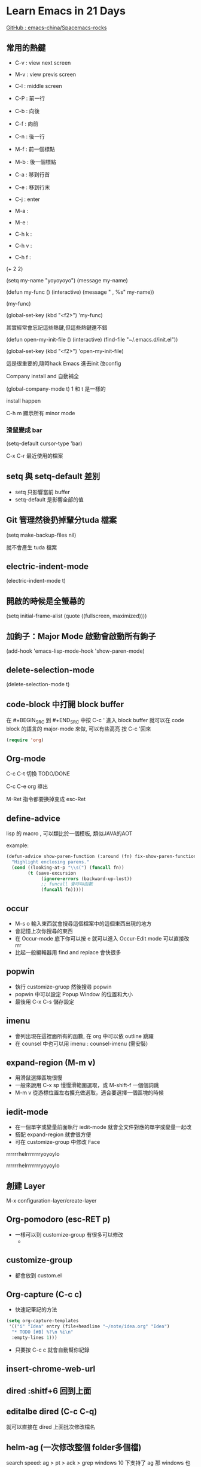 
#+SUBTITLE: 本簡報是關於 Emacs 的相關資訊與學習筆記
#+DATE: 2016/12/31 (六)
#+AUTHOR: fatfingererr ( RICKY )
#+EMAIL: fatifngererr.tw@gmail.com
#+OPTIONS: ':nil *:t -:t ::t <:t H:3 \n:nil ^:t arch:headline
#+OPTIONS: author:t c:nil creator:comment d:(not "LOGBOOK") date:t
#+OPTIONS: e:t email:nil f:t inline:t num:nil p:nil pri:nil stat:t
#+OPTIONS: tags:t tasks:t tex:t timestamp:t toc:nil todo:t |:t

#+DESCRIPTION:
#+EXCLUDE_TAGS: noexport
#+KEYWORDS:
#+LANGUAGE: en
#+SELECT_TAGS: export

#+GOOGLE_PLUS: https://plus.google.com/fatfingererr
#+COMPANY: fatfingererr@gmail.com
#+WWW: http://ffe.tw/
#+GITHUB: http://github.com/fatfingererr
#+TWITTER: fatfingererr

#+FAVICON: images/fatfingererr.png
#+ICON: images/fatfingererr.png
#+HASHTAG: fatfingererr

# Fork me ribbon
#+BEGIN_EXPORT html
<a href="https://github.com/fatfingererr/note/blob/master/emacs.org">
<img style="position: absolute; top: 0; right: 0; border: 0;" src="https://s3.amazonaws.com/github/ribbons/forkme_right_darkblue_121621.png" alt="Fork me on GitHub">
</a>
#+END_EXPORT

* Learn Emacs in 21 Days
  :PROPERTIES:
  :SLIDE:    segue dark quote
  :ASIDE:    right bottom
  :ARTICLE:  flexbox vleft auto-fadein
  :END:

#+BEGIN_EXPORT html
<a href="https://github.com/emacs-china/Spacemacs-rocks">GitHub : emacs-china/Spacemacs-rocks</a>
#+END_EXPORT

** 常用的熱鍵

- C-v : view next screen
- M-v : view previs screen
- C-l : middle screen

- C-P : 前一行
- C-b : 向後
- C-f : 向前
- C-n : 後一行

- M-f : 前一個標點
- M-b : 後一個標點

- C-a : 移到行首
- C-e : 移到行末

- C-j : enter




- M-a : 
- M-e :

- C-h k :
- C-h v :
- C-h f :

(+ 2 2)

(setq my-name "yoyoyoyo")
(message my-name)

(defun my-func ()
   (interactive)
   (message "     , %s" my-name))

(my-func)

(global-set-key (kbd "<f2>") 'my-func)

其實經常會忘記這些熱鍵,但這些熱鍵還不錯


(defun open-my-init-file ()
    (interactive)
    (find-file "~/.emacs.d/init.el"))

(global-set-key (kbd "<f2>") 'open-my-init-file)

這是很重要的,隨時hack Emacs 進去init 改config

Company install and 自動補全

(global-company-mode t)
1 和 t 是一樣的

install happen 

C-h m 顯示所有 minor mode

*** 滑鼠變成 bar
(setq-default cursor-type 'bar)


C-x C-r 最近使用的檔案

** setq 與 setq-default 差別
 - setq 只影響當前 buffer
 - setq-default 是影響全部的值

** Git 管理然後扔掉輩分tuda 檔案

(setq make-backup-files nil)

就不會產生 tuda 檔案


** electric-indent-mode
(electric-indent-mode t)

** 開啟的時候是全螢幕的

(setq initial-frame-alist (quote ((fullscreen, maximized))))

** 加鉤子：Major Mode 啟動會啟動所有鉤子

(add-hook 'emacs-lisp-mode-hook 'show-paren-mode)



** delete-selection-mode

(delete-selection-mode t)



** code-block 中打開 block buffer

在 #+BEGIN_SRC 到 #+END_SRC 中按 C-c ' 進入 block buffer
就可以在 code block 的語言的 major-mode 來做, 可以有些高亮
按 C-c '回來
#+BEGIN_SRC emacs-lisp
  (require 'org)
#+END_SRC
  

** Org-mode

C-c C-t 切換 TODO/DONE

C-c C-e org 導出

M-Ret 指令都要换掉变成 esc-Ret

** define-advice

lisp 的 macro , 可以類比於一個模板, 類似JAVA的AOT

example:

#+BEGIN_SRC emacs-lisp
  (defun-advice show-paren-function (:around (fn) fix-show-paren-function)
    "Highlight enclosing parens."
    (cond ((looking-at-p "\\s(") (funcall fn))
          (t (save-excursion
               (ignore-errors (backward-up-lost))
               ;; funcall 會呼叫函數
               (funcall fn))))) 

#+END_SRC



** occur

- M-s o 輸入東西就會搜尋這個檔案中的這個東西出現的地方
- 會記憶上次你搜尋的東西
- 在 Occur-mode 底下你可以按 e 就可以進入 Occur-Edit mode 可以直接改rrr
- 比起一般編輯器用 find and replace 會快很多

** popwin
   
- 執行 customize-gruop 然後搜尋 popwin
- popwin 中可以設定 Popup Window 的位置和大小
- 最後用 C-x C-s 儲存設定

** imenu

- 會列出現在這裡面所有的函數, 在 org 中可以依 outline 跳躍
- 在 counsel 中也可以用 imenu : counsel-imenu (需安裝)

** expand-region (M-m v)

- 用滑鼠選擇區塊很慢
- 一般來說用 C-x sp 慢慢滑範圍選取，或 M-shift-f 一個個詞跳
- M-m v 從游標位置左右擴充做選取，適合要選擇一個區塊的時候

** iedit-mode

- 在一個單字或變量前面執行 iedit-mode 就會全文件對應的單字或變量一起改
- 搭配 expand-region 就會很方便
- 可在 customize-group 中修改 Face

rrrrrrhelrrrrrrryoyoylo



rrrrrrhelrrrrrrryoyoylo      


** 創建 Layer   

M-x configuration-layer/create-layer


** Org-pomodoro (esc-RET p)
- 一樣可以到 customize-group 有很多可以修改
  -

** customize-group

- 都會放到 custom.el




** Org-capture (C-c c)

- 快速記筆記的方法

#+BEGIN_SRC emacs-lisp
  (setq org-capture-templates
   '(("i" "Idea" entry (file+headline "~/note/idea.org" "Idea")
    "* TODO [#B] %?\n %i\n"
    :empty-lines 1)))
#+END_SRC

- 只要按 C-c c 就會自動幫你紀錄


** insert-chrome-web-url


** dired :shitf+6 回到上面


** editalbe dired (C-c C-q)

就可以直接在 dired 上面批次修改檔名

** helm-ag (一次修改整個 folder多個檔)

search speed: ag > pt > ack > grep
windows 10 下支持了 ag 那 windows 也可以使用 pt

helm加載速度不夠, 城市太多的時候, 搜索速度很低
但是helm-ag很好用








** yasnippet ( M-m i s )

- 指令 yas-insert-snippet 可以對經常使用的文字或程式碼段落建立模板
- 根據不同 major-mode 你會在 private layer 中建立放模板檔案的不同資料夾
- 模板中的 key 是敲 M-m i s <key> 用的，可以多個字母
- name 是在 M-m i s 中尋找時幫助你更精確找到對應模板
- 模板可放多個 $1 表示模板建立後的游標位置
- TODO : $0 $2 的意思還沒弄明白
    - 參考：http://oremacs.com/2015/01/30/auto-yasnippet/  

** delete backward ( C-backspc )


** Evil-mode (class7)


** org-mode insert code block ( <s + tab )

** whichkey-mode ( M-m )


** serach org node ( C-c a s)


** mwe-log-commands

- 可以記錄你打字的效率
- package-install mwe-log-commands
- 使用命令 M-x mwe:open-log-command-buffer


rrgrgr

#+begin_src dot :file file :cmdline -Tpdf :exports none :results silent

#+end_src

[[file:file]]

happpy~ gogo~ yoyo~



test
 

** Universal args ( C-u )
- 可以重複執行命令



** Macro 聚集or宏

- 透過解釋器，生成程式碼的程式碼

#+BEGIN_SRC emacs-lisp

  ;; 先令一個變數為 1, 可用 C-c C-e eval 看看
  (setq my-var 1)

  ;; 再定義一個 macro
  (defmacro inc (var)
    (list 'setq var (list '1+ var)))
  (inc my-var)

  ;; 我們可以把 inc 這個 macro 展開, 看看是什麼
  (macroexpand '(inc my-var))

  ;; 但是我們也可以定義函數達到這個效果
  (defun inc-v2 (var)
    (setq var (1+ var)))

  (inc-v2 my-var)
#+END_SRC

- 那 macro 和 function 有什麼差別呢?
  - macro 展開完表達式之後，才會解釋並執行
  - function 則是會先執行
  - macro 返回的是表達式，返回之後就會立即執行
  - function 返回的是值

- backquote : 在 macro 中提前 eval

- macroexpand-all : 展開所有級的macro ( macro of macro )


** use-package 

 - 更安全的 require
   - 無效的 require 在 use-package 不會報錯
   - 可以透過 macroexpand 看 use-package 做什麼事情
 - init : 想在使用package之前先設定一些東西, 不讓設定亂散在各個地方
 - config :
 - load : 
 - refer :
 - bind : 也可以綁定 kbd
 - ensure : true->沒有的話會自動去安裝(會從最新去下載)
   - 如果不想要最新版怎辦? :pin melpa-stable
     - 要用 melpa-stable 要
       - (source "melpa-stable" "http://elpa......../melpa-stable/")

#+BEGIN_SRC emacs-lisp
(use-package xxxx
    :init
    (progn
      (setq my-name "ffe")
      (setq my-age "20")
    :config
    (setq my-dog "peter")
))

#+END_SRC


** pretty print ( pp 指令 )

 - pretty print the lisp Object

** company-mode　

- 當打幾個字母自動補全的時候, 推薦的補全字詞稱作 frontend 所有補全字詞稱作 backends
- company-backends 指令是返回列表，因為裡面放了各種 company 自動補全分類
- 在這個列表中，會依序去找合適於當前 major-mode 的自動補全
- 找到之後就會給予當前自動補全的項 
- 其中 company-dabrev 擺在最後查詢，因為它會找所有當前打開的 buffer 的字詞協助補全, 除了 scrach buffer
- 也可以到 customize-group 看 company-dabrev 設定搜尋的 buffer 範圍, 建議 all,因為在 org 下要記錄其他 buffer 的資訊這樣比較方便
- 也可以手動激活各種 company-XXXX 例如打路徑時可以激活 company-files
- company-ispell 會調用英文字典自動補全
- 想自己建立 company 可以看 company-ispell 的命令, 記得擺在 company-dabbrev 之前
- 或是 add-hook 對 XXXX-mode-hook 住一個 company-backends

#+BEGIN_SRC emacs-lisp
(add-hook 'python-mode-hook
   (lambda()
     (set (make-local-variable 'company-backends '(company-anaconda company-dabbrev)))))
#+END_SRC

- 自己做 backend : Writing the Simplest Emacs company-mode backend (這是系列文章,還有補全更多訊息)
- http://sixty-north.com/blog/writing-the-simplest-emacs-company-mode-backend

** group backend

- 當我們補全的時候，會希望在代碼時能補全代碼，在註解中補全註解，這就需要 group-backend
- 例如 : '((company-anaconda company-dabbrev-code) company-dabbrev)
- 由於在代碼中 company-anconda 擁有主權，因此會給予沒有補全的結果，而在註解中才會執行 company-dabbrev


** think

*** 或許可以做個 company-matlab
*** prelude-search 好酷,可以搜尋網站


 
*** toggle 是什麼






* TODO yyoyo
**** 什麼是 interactive

**** 什麼是 setq 為什麼是 set + q 




* Learnrr Emacs in 21 Days
  :PROPERTIES:
  :SLIDE:    segue dark quote
  :ASIDE:    right bottom
  :ARTICLE:  flexbox vleft auto-fadein
  :END:
